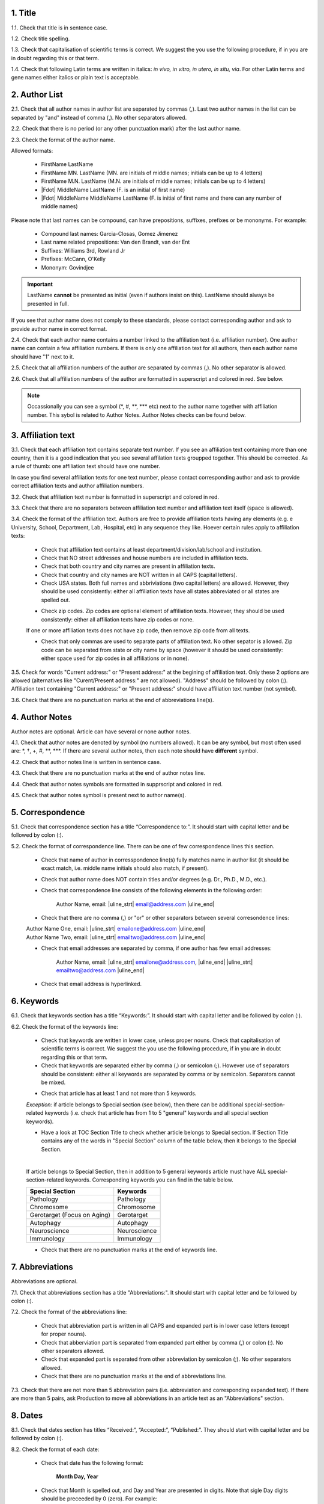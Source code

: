 1. Title
---------

1.1. Check that title is in sentence case.

1.2. Check title spelling.

1.3. Check that capitalisation of scientific terms is correct.
We suggest the you use the following procedure, if in you are in doubt regarding this or that term.

1.4. Check that following Latin terms are written in italics: *in vivo, in vitro, in utero, in situ, via*. 
For other Latin terms and gene names either italics or plain text is acceptable.


2. Author List
--------------

2.1. Check that all author names in author list are separated by commas (,). Last two author names in the list can be separated by "and" instead of comma (,). No other separators allowed.

2.2. Check that there is no period (or any other punctuation mark) after the last author name.

.. image:: /_static/html_author_list_separ.png
   :alt: Author list separators
   :scale: 45%


2.3. Check the format of the author name. 

Allowed formats:

	+  FirstName LastName
	+  FirstName MN. LastName (MN. are initials of middle names; initials can be up to 4 letters)
	+  FirstName M.N. LastName (M.N. are initials of middle names; initials can be up to 4 letters)
	+  |Fdot| MiddleName LastName (F. is an initial of first name)
	+  |Fdot| MiddleName MiddleName LastName (F. is initial of first name and there can any number of middle names)

Please note that last names can be compound, can have prepositions, suffixes, prefixes or be mononyms. For example:

	- Compound last names: Garcia-Closas, Gomez Jimenez
	- Last name related prepositions: Van den Brandt, van der Ent
	- Suffixes: Williams 3rd, Rowland Jr
	- Prefixes: McCann, O'Kelly
	- Mononym: Govindjee


.. Important::
	
	LastName **cannot** be presented as initial (even if authors insist on this). LastName should always be presented in full.


If you see that author name does not comply to these standards, please contact corresponding author and ask to provide author name in correct format.

2.4. Check that each author name contains a number linked to the affiliation text (i.e. affiliation number). One author name can contain a few affiliation numbers. If there is only one affiliation text for all authors, then each author name should have "1" next to it. 

.. image:: /_static/html_aff_texts_and_authors.png
	:scale: 35%
	:alt: Affiliation texts and authors
   

.. image:: /_static/html_one_affiliation_all_auth.png
   :alt: One affiliation for all authors
   :scale: 35%

2.5. Check that all affiliation numbers of the author are separated by commas (,). No other separator is allowed.

2.6. Check that all affiliation numbers of the author are formatted in superscript and colored in red. See below.

.. image:: /_static/html_affiliation_numbers.png
   :alt: Affiliation Numbers

.. Note::
	
	Occassionally you can see a symbol (\*, #, \**, \*** etc) next to the author name together with affiliation number. This sybol is related to Author Notes.
	Author Notes checks can be found below.


3. Affiliation text
-------------------

3.1. Check that each affiliation text contains separate text number. If you see an affiliation text containing more than one country, then it is a good indication that you see several affilation texts groupped together. This should be corrected. As a rule of thumb: one affiliation text should have one number.

.. image:: /_static/html_2_texts_1_number.png
   :alt: One affiliation for all authors
   :scale: 45%


In case you find several affiliation texts for one text number, please contact corresponding author and ask to provide correct affiliation texts and author affiliation numbers.

3.2. Check that affiliation text number is formatted in superscript and colored in red.

3.3. Check that there are no separators between affiliation text number and affiliation text itself (space is allowed). 

.. image:: /_static/html_affiliation_text_numbers.png
   :alt: Affiliation Numbers

3.4. Check the format of the affiliation text. Authors are free to provide affiliation texts having any elements (e.g. e University, School, Department, Lab, Hospital, etc) in any sequence they like. Hoever certain rules apply to affiliation texts:

	- Check that affiliation text contains at least department/division/lab/school and institution.

	- Check that NO street addresses and house numbers are included in affiliation texts.

	- Check that both country and city names are present in affiliation texts.

	- Check that country and city names are NOT written in all CAPS (capital letters).

	- Check USA states. Both full names and abbriviations (two capital letters) are allowed. However, they should be used consistently: either all affiliation texts have all states abbreviated or all states are spelled out. 

	.. image:: /_static/html_usa_state_name.png
	   :alt: Affiliation Numbers
	   :scale: 45%
	
	- Check zip codes. Zip codes are optional element of affiliation texts. However, they should be used consistently: either all affiliation texts have zip codes or none.

	If one or more affiliation texts does not have zip code, then remove zip code from all texts. 

	- Check that only commas are used to separate parts of affiliation text. No other sepator is allowed. Zip code can be separated from state or city name by space (however it should be used consistently: either space used for zip codes in all affiliations or in none).

	.. image:: /_static/html_aff_text_structure.png
	   :alt: Affiliation text structure
	   :scale: 45%


3.5. Check for words "Current address:" or "Present address:" at the begining of affiliation text. Only these 2 options are allowed (alternatives like "Curent/Present address:" are not allowed). "Address" should be followed by colon (:). Affiliation text containing "Current address:" or "Present address:" should have affiliation text number (not symbol).

3.6. Check that there are no punctuation marks at the end of abbreviations line(s).


4. Author Notes
---------------

Author notes are optional. Article can have several or none author notes.

4.1. Check that author notes are denoted by symbol (no numbers allowed). It can be any symbol, but most often used are: \*, †, +, #, \**, \***.
If there are several author notes, then each note should have **different** symbol.

4.2. Check that author notes line is written in sentence case.

4.3. Check that there are no punctuation marks at the end of author notes line.

4.4. Check that author notes symbols are formatted in supprscript and colored in red.

4.5. Check that author notes symbol is present next to author name(s).

.. image:: /_static/html_author_notes_symbol.png
   :alt: Affiliation Numbers


5. Correspondence
-----------------

5.1. Check that correspondence section has a title “Correspondence to:”. It should start with capital letter and be followed by colon (:).

5.2. Check the format of correspondence line. There can be one of few correspondence lines this section.

	- Check that name of author in corresspondence line(s) fully matches name in author list (it should be exact match, i.e. middle name initials should also match, if present).

	- Check that author name does NOT contain titles and/or degrees (e.g. Dr., Ph.D., M.D., etc.).

	- Check that correspondence line consists of the following elements in the following order:

		Author Name, email: |uline_strt| email@address.com |uline_end| 

	- Check that there are no comma (,) or "or" or other separators between several corresondence lines:

	|	Author Name One, email: |uline_strt| emailone@address.com |uline_end| 
	|	Author Name Two, email: |uline_strt| emailtwo@address.com |uline_end| 

	- Check that email addresses are separated by comma, if one author has few email addresses:

		Author Name, email: |uline_strt| emailone@address.com, |uline_end| |uline_strt| emailtwo@address.com |uline_end| 

	- Check that email address is hyperlinked.

6. Keywords
-----------

6.1. Check that keywords section has a title “Keywords:”. It should start with capital letter and be followed by colon (:).

6.2. Check the format of the keywords line:
	
	- Check that keywords are written in lower case, unless proper nouns. Check that capitalisation of scientific terms is correct. We suggest the you use the following procedure, if in you are in doubt regarding this or that term.

	- Check that keywords are separated either by comma (,) or semicolon (;). However use of separators should be consistent: either all keywords are separated by comma or by semicolon. Separators cannot be mixed.

	
	.. image:: /_static/html_keywords_separator.png
   		:alt: Keywords
	
	- Check that article has at least 1 and not more than 5 keywords.

	`Exception:` if article belongs to Special section (see below), then there can be additional special-section-related keywords (i.e. check that article has from 1 to 5 "general" keywords and all special section keywords).

	- Have a look at TOC Section Title to check whether article belongs to Special section. If Section Title contains any of the words in "Special Section" column of the table below, then it belongs to the Special Section.

	
	.. image:: /_static/html_special_section.png
   		:alt: Special Section
   	|
	If article belongs to Special Section, then in addition to 5 general keywords article must have ALL special-section-related keywords. Corresponding keywords you can find in the table below.


	+-----------------------------+--------------+ 
	| Special Section             | Keywords     | 
	+=============================+==============+ 
	| Pathology                   | Pathology    | 
	+-----------------------------+--------------+ 
	| Chromosome                  | Chromosome   | 
	+-----------------------------+--------------+ 
	| Gerotarget (Focus on Aging) | Gerotarget   | 
	+-----------------------------+--------------+ 
	| Autophagy                   | Autophagy    | 
	+-----------------------------+--------------+ 
	| Neuroscience	              | Neuroscience | 
	+-----------------------------+--------------+ 
	| Immunology	              | Immunology   | 
	+-----------------------------+--------------+

	- Check that there are no punctuation marks at the end of keywords line.


7. Abbreviations
----------------

Abbreviations are optional.

7.1. Check that abbreviations section has a title "Abbreviations:". It should start with capital letter and be followed by colon (:).

7.2. Check the format of the abbreviations line:

	- Check that abbreviation part is written in all CAPS and expanded part is in lower case letters (except for proper nouns).

	- Check that abberviation part is separated from expanded part either by comma (,) or colon (:). No other separators allowed.

	- Check that expanded part is separated from other abbreviation by semicolon (;). No other separators allowed.

	- Check that there are no punctuation marks at the end of abbreviations line.


7.3. Check that there are not more than 5 abbreviation pairs (i.e. abbreviation and corresponding expanded text). If there are more than 5 pairs, ask Production to move all abbreviations in an article text as an "Abbreviations" section.


8. Dates
--------

8.1. Check that dates section has titles “Received:”, “Accepted:”, “Published:”. They should start with capital letter and be followed by colon (:).

8.2. Check the format of each date:

	- Check that date has the following format:

		**Month Day, Year**

	- Check that Month is spelled out, and Day and Year are presented in digits. Note that sigle Day digits should be preceeded by 0 (zero). For example:

		**June 02, 2017** |br|
		**August 29, 2016**
 
 	- Check that there is a comma (,) between Day and Year.

 	- Check the spelling of the month.

 	- Check that dates are written in italics.

 	.. image:: /_static/html_dates_format.png
   		:alt: Dates format

 	- Check that Received date is older than Accepted date, and Accepted date is older than Published date (i.e. we cannot publish before we accept, and cannot accept before we receive).




.. |Fdot| raw:: html

   F&period;

.. |uline_strt| raw:: html
	
	<u>

.. |uline_end| raw:: html
	
	</u>


.. |br| raw:: html

   <br />